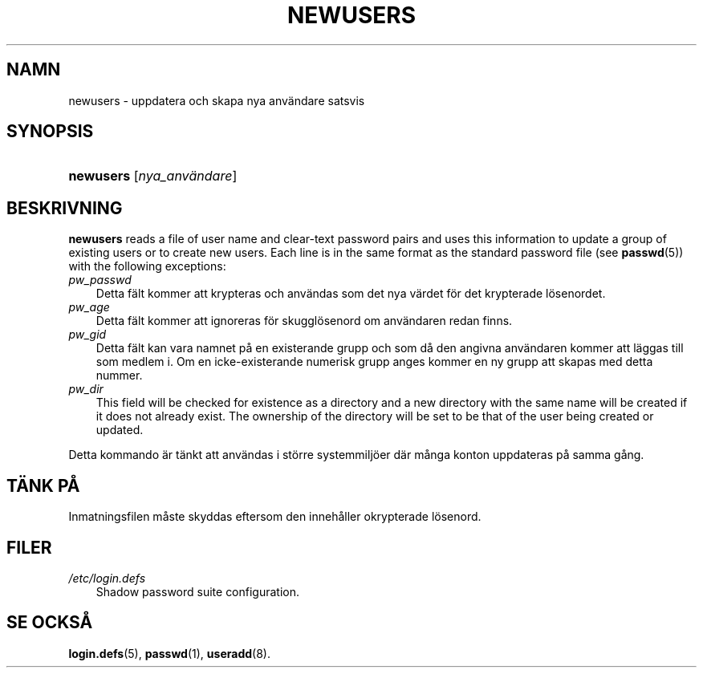 .\"     Title: newusers
.\"    Author: 
.\" Generator: DocBook XSL Stylesheets v1.70.1 <http://docbook.sf.net/>
.\"      Date: 20.07.2006
.\"    Manual: Systemhanteringskommandon
.\"    Source: Systemhanteringskommandon
.\"
.TH "NEWUSERS" "8" "20\-07\-2006" "Systemhanteringskommandon" "Systemhanteringskommandon"
.\" disable hyphenation
.nh
.\" disable justification (adjust text to left margin only)
.ad l
.SH "NAMN"
newusers \- uppdatera och skapa nya användare satsvis
.SH "SYNOPSIS"
.HP 9
\fBnewusers\fR [\fInya_användare\fR]
.SH "BESKRIVNING"
.PP

\fBnewusers\fR
reads a file of user name and clear\-text password pairs and uses this information to update a group of existing users or to create new users. Each line is in the same format as the standard password file (see
\fBpasswd\fR(5)) with the following exceptions:
.TP 3n
\fIpw_passwd\fR
Detta fält kommer att krypteras och användas som det nya värdet för det krypterade lösenordet.
.TP 3n
\fIpw_age\fR
Detta fält kommer att ignoreras för skugglösenord om användaren redan finns.
.TP 3n
\fIpw_gid\fR
Detta fält kan vara namnet på en existerande grupp och som då den angivna användaren kommer att läggas till som medlem i. Om en icke\-existerande numerisk grupp anges kommer en ny grupp att skapas med detta nummer.
.TP 3n
\fIpw_dir\fR
This field will be checked for existence as a directory and a new directory with the same name will be created if it does not already exist. The ownership of the directory will be set to be that of the user being created or updated.
.PP
Detta kommando är tänkt att användas i större systemmiljöer där många konton uppdateras på samma gång.
.SH "TÄNK PÅ"
.PP
Inmatningsfilen måste skyddas eftersom den innehåller okrypterade lösenord.
.SH "FILER"
.TP 3n
\fI/etc/login.defs\fR
Shadow password suite configuration.
.SH "SE OCKSÅ"
.PP
\fBlogin.defs\fR(5),
\fBpasswd\fR(1),
\fBuseradd\fR(8).

